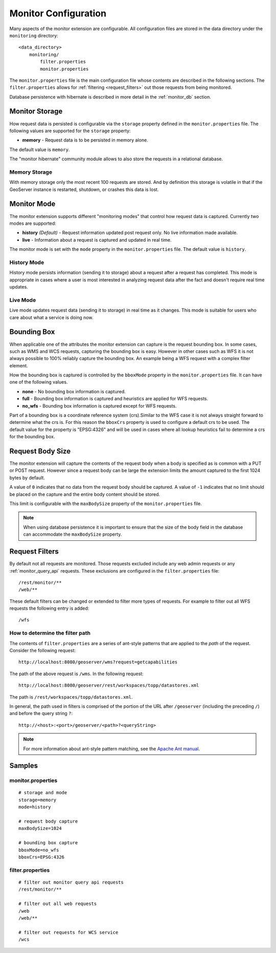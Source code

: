 .. _monitor_configuration:

Monitor Configuration
=====================

Many aspects of the monitor extension are configurable. All configuration files
are stored in the data directory under the ``monitoring`` directory::

  <data_directory>
      monitoring/
          filter.properties
          monitor.properties


The ``monitor.properties`` file is the main configuration file whose contents are 
described in the following sections. The ``filter.properties`` 
allows for :ref:`filtering <request_filters>` out those requests from being monitored.

Database persistence with hibernate is described in more detail in the :ref:`monitor_db` section.

.. _monitor_storage:

Monitor Storage
---------------

How request data is persisted is configurable via the ``storage`` property defined in the 
``monitor.properties`` file. The following values are supported for the ``storage`` property:

* **memory** - Request data is to be persisted in memory alone.

The default value is ``memory``.

The "monitor hibernate" community module allows to also store the requests in a relational database.

Memory Storage
^^^^^^^^^^^^^^

With memory storage only the most recent 100 requests are stored. And by definition this 
storage is volatile in that if the GeoServer instance is restarted, shutdown, or crashes 
this data is lost.

Monitor Mode
------------

The monitor extension supports different "monitoring modes" that control how
request data is captured. Currently two modes are supported:

* **history** *(Default)* - Request information updated post request only. No 
  live information made available.
* **live** - Information about a request is captured and updated in real time.

The monitor mode is set with the ``mode`` property in the ``monitor.properties`` file.
The default value is ``history``.

History Mode
^^^^^^^^^^^^

History mode persists information (sending it to storage) about a request after 
a request has completed. This mode is appropriate in cases where a user is most 
interested in analyzing request data after the fact and doesn't require real time
updates.

Live Mode
^^^^^^^^^

Live mode updates request data (sending it to storage) in real time as it 
changes. This mode is suitable for users who care about what a service is doing now.

Bounding Box
------------

When applicable one of the attributes the monitor extension can capture is the request
bounding box. In some cases, such as WMS and WCS requests, capturing the bounding box 
is easy. However in other cases  such as WFS it is not always possible to 100% reliably 
capture the bounding box. An example being a WFS request with a complex filter element. 

How the bounding box is captured is controlled by the ``bboxMode`` property in the 
``monitor.properties`` file. It can have one of the following values.

* **none** - No bounding box information is captured.
* **full** - Bounding box information is captured and heuristics are applied for WFS
  requests.
* **no_wfs** - Bounding box information is captured except for WFS requests.

Part of a bounding box is a coordinate reference system (crs).Similar to the WFS case it 
is not always straight forward to determine what the crs is. For this reason the ``bboxCrs`` 
property is used to configure a default crs to be used. The default value for the property is 
"EPSG:4326" and will be used in cases where all lookup heuristics fail to determine a crs for 
the bounding box.

Request Body Size
-----------------

The monitor extension will capture the contents of the request body when a body is 
specified as is common with a PUT or POST request. However since a request body can 
be large the extension limits the amount captured to the first 1024 bytes by default. 

A value of ``0`` indicates that no data from the request body should be captured. A 
value of ``-1`` indicates that no limit should be placed on the capture and the entire
body content should be stored.

This limit is configurable with the ``maxBodySize`` property of the ``monitor.properties``
file. 

.. note::

   When using database persistence it is important to ensure that the size of the body 
   field in the database can accommodate the ``maxBodySize`` property.

.. _request_filters:

Request Filters
---------------

By default not all requests are monitored. Those requests excluded include any web admin requests or any :ref:`monitor_query_api` requests. These exclusions are configured in the ``filter.properties`` file:: 

   /rest/monitor/**
   /web/** 

These default filters can be changed or extended to filter more types of 
requests. For example to filter out all WFS requests the following entry
is added::

   /wfs

How to determine the filter path
^^^^^^^^^^^^^^^^^^^^^^^^^^^^^^^^

The contents of ``filter.properties`` are a series of ant-style patterns that 
are applied to the *path* of the request. Consider the following request::

   http://localhost:8080/geoserver/wms?request=getcapabilities

The path of the above request is ``/wms``. In the following request::

   http://localhost:8080/geoserver/rest/workspaces/topp/datastores.xml

The path is ``/rest/workspaces/topp/datastores.xml``.

In general, the path used in filters is comprised of the portion of the URL
after ``/geoserver`` (including the preceding ``/``) and before the query string ``?``:: 

   http://<host>:<port>/geoserver/<path>?<queryString>

.. note::  For more information about ant-style pattern matching, see the `Apache Ant manual <http://ant.apache.org/manual/dirtasks.html>`_.

Samples
-------

monitor.properties
^^^^^^^^^^^^^^^^^^

::

  # storage and mode
  storage=memory
  mode=history

  # request body capture
  maxBodySize=1024

  # bounding box capture
  bboxMode=no_wfs
  bboxCrs=EPSG:4326

filter.properties
^^^^^^^^^^^^^^^^^

::

  # filter out monitor query api requests
  /rest/monitor/**

  # filter out all web requests
  /web
  /web/**

  # filter out requests for WCS service
  /wcs